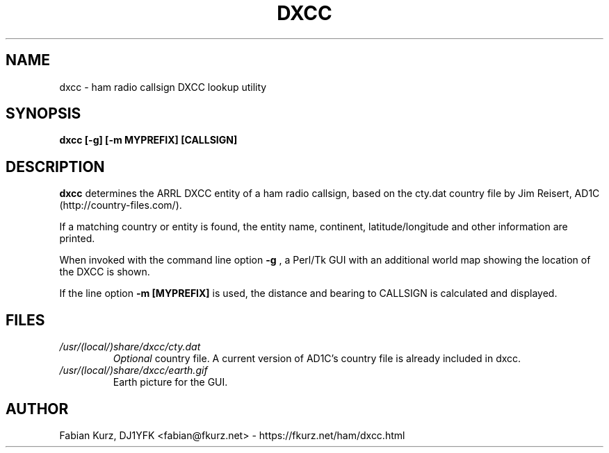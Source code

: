 .TH DXCC 1 "VERSION" Linux "User Manuals"
.SH NAME
dxcc \- ham radio callsign DXCC lookup utility
.SH SYNOPSIS
.B dxcc [-g] [-m MYPREFIX] [CALLSIGN]
.SH DESCRIPTION
.B dxcc
determines the ARRL DXCC entity of a ham radio callsign, based on the
cty.dat country file by Jim Reisert, AD1C (http://country-files.com/).

If a matching country or entity is found, the entity name, continent,
latitude/longitude and other information are printed.

When invoked with the command line option
.B -g
, a Perl/Tk GUI with an additional world map showing the location of the
DXCC is shown.

If the line option
.B -m [MYPREFIX]
is used, the distance and bearing to CALLSIGN is calculated and displayed.

.SH FILES
.I /usr/(local/)share/dxcc/cty.dat
.RS
.I Optional
country file. A current version of AD1C's country file is already included in
dxcc.
.RE
.I /usr/(local/)share/dxcc/earth.gif
.RS
Earth picture for the GUI.
.RE

.SH AUTHOR
Fabian Kurz, DJ1YFK <fabian@fkurz.net> - https://fkurz.net/ham/dxcc.html
